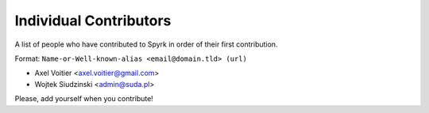 Individual Contributors
=======================

A list of people who have contributed to Spyrk in order of their first
contribution.

Format: ``Name-or-Well-known-alias <email@domain.tld> (url)``

* Axel Voitier <axel.voitier@gmail.com>
* Wojtek Siudzinski <admin@suda.pl>

Please, add yourself when you contribute!
